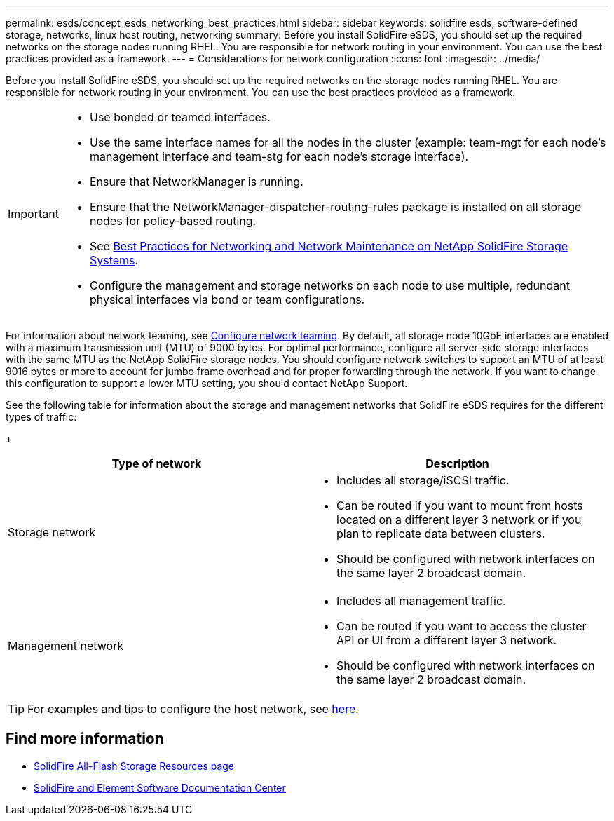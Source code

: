 ---
permalink: esds/concept_esds_networking_best_practices.html
sidebar: sidebar
keywords: solidfire esds, software-defined storage, networks, linux host routing, networking
summary: Before you install SolidFire eSDS, you should set up the required networks on the storage nodes running RHEL. You are responsible for network routing in your environment. You can use the best practices provided as a framework.
---
= Considerations for network configuration
:icons: font
:imagesdir: ../media/

[.lead]
Before you install SolidFire eSDS, you should set up the required networks on the storage nodes running RHEL. You are responsible for network routing in your environment. You can use the best practices provided as a framework.

[IMPORTANT]
===============================
* Use bonded or teamed interfaces.
* Use the same interface names for all the nodes in the cluster (example: team-mgt for each node's management interface and team-stg for each node's storage interface).
* Ensure that NetworkManager is running.
* Ensure that the NetworkManager-dispatcher-routing-rules package is installed on all storage nodes for policy-based routing.
* See https://www.netapp.com/us/media/tr-4763.pdf[Best Practices for Networking and Network Maintenance on NetApp SolidFire Storage Systems].
* Configure the management and storage networks on each node to use multiple, redundant physical interfaces via bond or team configurations.
===============================

For information about network teaming, see https://access.redhat.com/documentation/en-us/red_hat_enterprise_linux/7/html/networking_guide/ch-configure_network_teaming[Configure network teaming^].
By default, all storage node 10GbE interfaces are enabled with a maximum transmission unit (MTU) of 9000 bytes. For optimal performance, configure all server-side storage interfaces with the same MTU as the NetApp SolidFire storage nodes. You should configure network switches to support an MTU of at least 9016 bytes or more to account for jumbo frame overhead and for proper forwarding through the network. If you want to change this configuration to support a lower MTU setting, you should contact NetApp Support.

See the following table for information about the storage and management networks that SolidFire eSDS requires for the different types of traffic:
+
[%header,cols=2*]
|===
| Type of network| Description
a|
Storage network
a|

 ** Includes all storage/iSCSI traffic.
 ** Can be routed if you want to mount from hosts located on a different layer 3 network or if you plan to replicate data between clusters.
 ** Should be configured with network interfaces on the same layer 2 broadcast domain.

a|
Management network
a|

 ** Includes all management traffic.
 ** Can be routed if you want to access the cluster API or UI from a different layer 3 network.
 ** Should be configured with network interfaces on the same layer 2 broadcast domain.
|===

TIP: For examples and tips to configure the host network, see link:task_esds_configure_the_interface_config_files.adoc[here^].

== Find more information
* https://www.netapp.com/data-storage/solidfire/documentation/[SolidFire All-Flash Storage Resources page^]
* http://docs.netapp.com/sfe-122/index.jsp[SolidFire and Element Software Documentation Center^]
